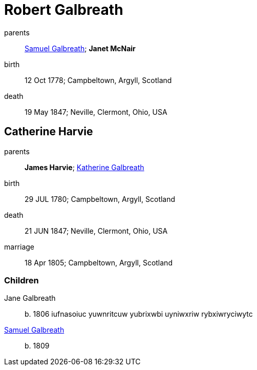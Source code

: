 = Robert Galbreath

parents:: link:samuel-galbreath-1736.adoc[Samuel Galbreath]; *Janet McNair*
birth:: 12 Oct 1778; Campbeltown, Argyll, Scotland
death:: 19 May 1847; Neville, Clermont, Ohio, USA

== Catherine Harvie

parents:: *James Harvie*; link:katherine-galbreath-1714.adoc[Katherine Galbreath]
birth:: 29 JUL 1780; Campbeltown, Argyll, Scotland
death:: 21 JUN 1847; Neville, Clermont, Ohio, USA
marriage:: 18 Apr 1805; Campbeltown, Argyll, Scotland

=== Children
Jane Galbreath:: b. 1806 iufnasoiuc yuwnritcuw yubrixwbi uyniwxriw rybxiwryciwytc
link:samuel-galbreath-1809.adoc[Samuel Galbreath]:: b. 1809
